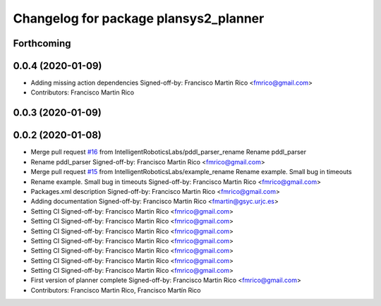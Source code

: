 ^^^^^^^^^^^^^^^^^^^^^^^^^^^^^^^^^^^^^^
Changelog for package plansys2_planner
^^^^^^^^^^^^^^^^^^^^^^^^^^^^^^^^^^^^^^

Forthcoming
-----------

0.0.4 (2020-01-09)
------------------
* Adding missing action dependencies
  Signed-off-by: Francisco Martin Rico <fmrico@gmail.com>
* Contributors: Francisco Martin Rico

0.0.3 (2020-01-09)
------------------

0.0.2 (2020-01-08)
------------------
* Merge pull request `#16 <https://github.com/IntelligentRoboticsLabs/ros2_planning_system/issues/16>`_ from IntelligentRoboticsLabs/pddl_parser_rename
  Rename pddl_parser
* Rename pddl_parser
  Signed-off-by: Francisco Martin Rico <fmrico@gmail.com>
* Merge pull request `#15 <https://github.com/IntelligentRoboticsLabs/ros2_planning_system/issues/15>`_ from IntelligentRoboticsLabs/example_rename
  Rename example. Small bug in timeouts
* Rename example. Small bug in timeouts
  Signed-off-by: Francisco Martin Rico <fmrico@gmail.com>
* Packages.xml description
  Signed-off-by: Francisco Martin Rico <fmrico@gmail.com>
* Adding documentation
  Signed-off-by: Francisco Martin Rico <fmartin@gsyc.urjc.es>
* Setting CI
  Signed-off-by: Francisco Martin Rico <fmrico@gmail.com>
* Setting CI
  Signed-off-by: Francisco Martin Rico <fmrico@gmail.com>
* Setting CI
  Signed-off-by: Francisco Martin Rico <fmrico@gmail.com>
* Setting CI
  Signed-off-by: Francisco Martin Rico <fmrico@gmail.com>
* Setting CI
  Signed-off-by: Francisco Martin Rico <fmrico@gmail.com>
* Setting CI
  Signed-off-by: Francisco Martin Rico <fmrico@gmail.com>
* Setting CI
  Signed-off-by: Francisco Martin Rico <fmrico@gmail.com>
* First version of planner complete
  Signed-off-by: Francisco Martin Rico <fmrico@gmail.com>
* Contributors: Francisco Martin Rico, Francisco Martín Rico

